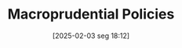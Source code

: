 #+title:      Macroprudential Policies
#+date:       [2025-02-03 seg 18:12]
#+filetags:   :placeholder:policy:regulation:
#+identifier: 20250203T181204
#+OPTIONS: num:nil ^:{} toc:nil
